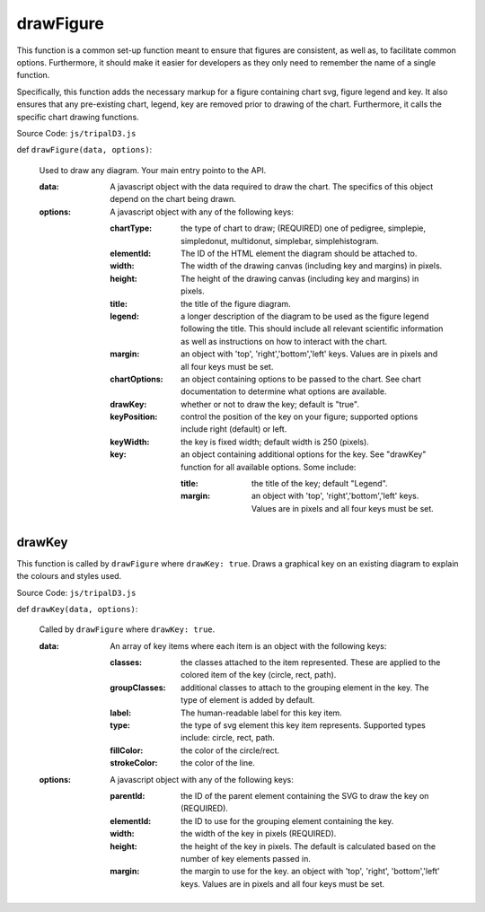 
drawFigure
============

This function is a common set-up function meant to ensure that figures are consistent, as well as, to facilitate common options. Furthermore, it should make it easier for developers as they only need to remember the name of a single function.

Specifically, this function adds the necessary markup for a figure containing chart svg, figure legend and key. It also ensures that any pre-existing chart, legend, key are removed prior to drawing of the chart. Furthermore, it calls the specific chart drawing functions.

Source Code: ``js/tripalD3.js``

def ``drawFigure(data, options)``:

  Used to draw any diagram. Your main entry pointo to the API.

  :data: A javascript object with the data required to draw the chart. The specifics of this object depend on the chart being drawn.
  :options: A javascript object with any of the following keys:

    :chartType: the type of chart to draw; (REQUIRED) one of pedigree, simplepie, simpledonut, multidonut, simplebar, simplehistogram.
    :elementId: The ID of the HTML element the diagram should be attached to.
    :width: The width of the drawing canvas (including key and margins) in pixels.
    :height: The height of the drawing canvas (including key and margins) in pixels.
    :title: the title of the figure diagram.
    :legend: a longer description of the diagram to be used as the figure legend following the title. This should include all  relevant scientific information as well as instructions on how to interact with the chart.
    :margin: an object with 'top', 'right','bottom','left' keys. Values are in pixels and all four keys must be set.
    :chartOptions: an object containing options to be passed to the chart. See chart documentation to determine what options are available.
    :drawKey: whether or not to draw the key; default is "true".
    :keyPosition: control the position of the key on your figure; supported options include right (default) or left.
    :keyWidth: the key is fixed width; default width is 250 (pixels).
    :key: an object containing additional options for the key. See "drawKey" function for all available options. Some include:

        :title: the title of the key; default "Legend".
        :margin: an object with 'top', 'right','bottom','left' keys. Values are in pixels and all four keys must be set.

drawKey
---------

This function is called by ``drawFigure`` where ``drawKey: true``. Draws a graphical key on an existing diagram to explain the colours and styles used.

Source Code: ``js/tripalD3.js``

def ``drawKey(data, options)``:

  Called by ``drawFigure`` where ``drawKey: true``.

  :data: An array of key items where each item is an object with the following keys:

    :classes: the classes attached to the item represented. These are applied to the colored item of the key (circle, rect, path).
    :groupClasses: additional classes to attach to the grouping element in the key. The type of element is added by default.
    :label: The human-readable label for this key item.
    :type: the type of svg element this key item represents. Supported types include: circle, rect, path.
    :fillColor: the color of the circle/rect.
    :strokeColor: the color of the line.

  :options: A javascript object with any of the following keys:

    :parentId: the ID of the parent element containing the SVG to draw the key on (REQUIRED).
    :elementId: the ID to use for the grouping element containing the key.
    :width: the width of the key in pixels (REQUIRED).
    :height: the height of the key in pixels. The default is calculated based on the number of key elements passed in.
    :margin: the margin to use for the key. an object with 'top', 'right', 'bottom','left' keys. Values are in pixels and all four keys must be set.
